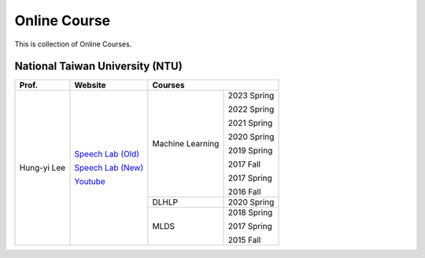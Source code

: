 Online Course
=============

This is collection of Online Courses.


National Taiwan University (NTU)
--------------------------------

+---------------+---------------------+------------------+-------------+
| Prof.         | Website             | Courses                        |
+===============+=====================+==================+=============+
| Hung-yi Lee   | `Speech Lab (Old)`_ | Machine Learning | 2023 Spring |
|               |                     |                  |             |
|               | `Speech Lab (New)`_ |                  | 2022 Spring |
|               |                     |                  |             |
|               | Youtube_            |                  | 2021 Spring |
|               |                     |                  |             |
|               |                     |                  | 2020 Spring |
|               |                     |                  |             |
|               |                     |                  | 2019 Spring |
|               |                     |                  |             |
|               |                     |                  | 2017 Fall   |
|               |                     |                  |             |
|               |                     |                  | 2017 Spring |
|               |                     |                  |             |
|               |                     |                  | 2016 Fall   |
|               |                     +------------------+-------------+
|               |                     | DLHLP            | 2020 Spring |
|               |                     +------------------+-------------+
|               |                     | MLDS             | 2018 Spring |
|               |                     |                  |             |
|               |                     |                  | 2017 Spring |
|               |                     |                  |             |
|               |                     |                  | 2015 Fall   |
+---------------+---------------------+------------------+-------------+

.. _Speech Lab (Old): https://speech.ee.ntu.edu.tw/~tlkagk/index.html
.. _Speech Lab (New): https://speech.ee.ntu.edu.tw/~hylee/index.php
.. _Youtube: https://www.youtube.com/channel/UC2ggjtuuWvxrHHHiaDH1dlQ/playlists

